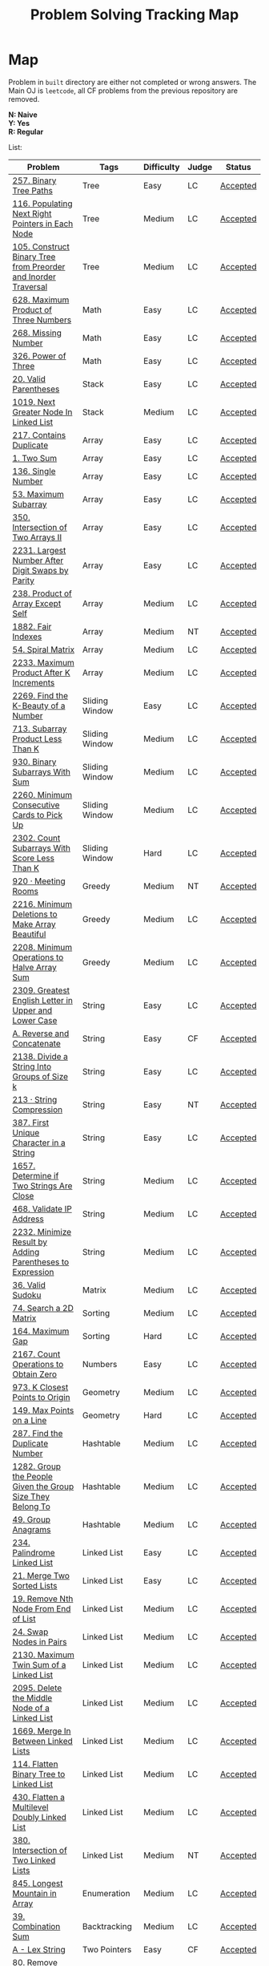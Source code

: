 #+TITLE: Problem Solving Tracking Map
#+hugo_tags: "Computer Science"
* Map
Problem in ~built~ directory are either not completed or wrong answers. The Main OJ is
~leetcode~, all CF problems from the previous repository are removed.

*N: Naive* \\
*Y: Yes* \\
*R: Regular*

List:

| Problem                                                        | Tags                 | Difficulty | Judge | Status   |
|----------------------------------------------------------------+----------------------+------------+-------+----------|
| [[https://leetcode.com/problems/binary-tree-paths/][257. Binary Tree Paths]]                                         | Tree                 | Easy       | LC    | [[file:lc/257.binary-tree-paths.cpp][Accepted]] |
| [[https://leetcode.com/problems/populating-next-right-pointers-in-each-node/][116. Populating Next Right Pointers in Each Node]]               | Tree                 | Medium     | LC    | [[file:116.populating-next-right-pointers-in-each-node.cpp][Accepted]] |
| [[https://leetcode.com/problems/construct-binary-tree-from-preorder-and-inorder-traversal/][105. Construct Binary Tree from Preorder and Inorder Traversal]] | Tree                 | Medium     | LC    | [[file:lc/105.construct-binary-tree-from-preorder-and-inorder-traversal.cpp][Accepted]] |
|----------------------------------------------------------------+----------------------+------------+-------+----------|
| [[https://leetcode.com/problems/maximum-product-of-three-numbers/][628. Maximum Product of Three Numbers]]                          | Math                 | Easy       | LC    | [[file:lc/628.maximum-product-of-three-numbers.cpp][Accepted]] |
| [[https://leetcode.com/problems/missing-number/][268. Missing Number]]                                            | Math                 | Easy       | LC    | [[file:lc/268.missing-number.cpp][Accepted]] |
| [[https://leetcode.com/problems/power-of-three/][326. Power of Three]]                                            | Math                 | Easy       | LC    | [[file:lc/326.power-of-three.cpp][Accepted]] |
|----------------------------------------------------------------+----------------------+------------+-------+----------|
| [[https://leetcode.com/problems/valid-parentheses/][20. Valid Parentheses]]                                          | Stack                | Easy       | LC    | [[file:lc/20.valid-parentheses.cpp][Accepted]] |
| [[https://leetcode.com/problems/next-greater-node-in-linked-list/][1019. Next Greater Node In Linked List]]                         | Stack                | Medium     | LC    | [[file:lc/1019.next-greater-node-in-linked-list.cpp][Accepted]] |
|----------------------------------------------------------------+----------------------+------------+-------+----------|
| [[https://leetcode.com/problems/contains-duplicate/][217. Contains Duplicate]]                                        | Array                | Easy       | LC    | [[file:lc/217.contains-duplicate.cpp][Accepted]] |
| [[https://leetcode.com/problems/two-sum/][1. Two Sum]]                                                     | Array                | Easy       | LC    | [[file:lc/1.two-sum.cpp][Accepted]] |
| [[https://leetcode.com/problems/single-number/][136. Single Number]]                                             | Array                | Easy       | LC    | [[file:lc/136.single-number.cpp][Accepted]] |
| [[https://leetcode.com/problems/maximum-subarray/][53. Maximum Subarray]]                                           | Array                | Easy       | LC    | [[file:lc/53.maximum-subarray.cpp][Accepted]] |
| [[https://leetcode.com/problems/intersection-of-two-arrays-ii/][350. Intersection of Two Arrays II]]                             | Array                | Easy       | LC    | [[file:lc/350.intersection-of-two-arrays-ii.cpp][Accepted]] |
| [[https://leetcode.com/problems/largest-number-after-digit-swaps-by-parity/][2231. Largest Number After Digit Swaps by Parity]]               | Array                | Easy       | LC    | [[file:lc/2231.largest-number-after-digit-swaps-by-parity.cs][Accepted]] |
| [[https://leetcode.com/problems/product-of-array-except-self/][238. Product of Array Except Self]]                              | Array                | Medium     | LC    | [[file:lc/238.product-of-array-except-self.cpp][Accepted]] |
| [[https://www.lintcode.com/problem/1882/][1882. Fair Indexes]]                                             | Array                | Medium     | NT    | [[file:nt/1882.cpp][Accepted]] |
| [[https://leetcode.com/problems/spiral-matrix/][54. Spiral Matrix]]                                              | Array                | Medium     | LC    | [[file:lc/54.spiral-matrix.cpp][Accepted]] |
| [[https://leetcode.com/problems/maximum-product-after-k-increments/][2233. Maximum Product After K Increments]]                       | Array                | Medium     | LC    | [[file:lc/2233.maximum-product-after-k-increments.cpp][Accepted]] |
|----------------------------------------------------------------+----------------------+------------+-------+----------|
| [[https://leetcode.com/problems/find-the-k-beauty-of-a-number/][2269. Find the K-Beauty of a Number]]                            | Sliding Window       | Easy       | LC    | [[file:lc/2269.find-the-k-beauty-of-a-number.cs][Accepted]] |
| [[https://leetcode.com/problems/subarray-product-less-than-k/][713. Subarray Product Less Than K]]                              | Sliding Window       | Medium     | LC    | [[file:lc/713.subarray-product-less-than-k.cpp][Accepted]] |
| [[https://leetcode.com/problems/binary-subarrays-with-sum/][930. Binary Subarrays With Sum]]                                 | Sliding Window       | Medium     | LC    | [[file:lc/930.binary-subarrays-with-sum.cpp][Accepted]] |
| [[https://leetcode.com/problems/minimum-consecutive-cards-to-pick-up/][2260. Minimum Consecutive Cards to Pick Up]]                     | Sliding Window       | Medium     | LC    | [[file:lc/2260.minimum-consecutive-cards-to-pick-up.cpp][Accepted]] |
| [[https://leetcode.com/problems/count-subarrays-with-score-less-than-k/][2302. Count Subarrays With Score Less Than K]]                   | Sliding Window       | Hard       | LC    | [[file:lc/2302-count-subarrays-with-score-less-than-k.cpp][Accepted]] |
|----------------------------------------------------------------+----------------------+------------+-------+----------|
| [[https://www.lintcode.com/problem/920/][920 · Meeting Rooms]]                                            | Greedy               | Medium     | NT    | [[file:nt/920.cpp][Accepted]] |
| [[https://leetcode.com/problems/minimum-deletions-to-make-array-beautiful/][2216. Minimum Deletions to Make Array Beautiful]]                | Greedy               | Medium     | LC    | [[file:lc/2216.minimum-deletions-to-make-array-beautiful.cpp][Accepted]] |
| [[https://leetcode.com/problems/minimum-operations-to-halve-array-sum/][2208. Minimum Operations to Halve Array Sum]]                    | Greedy               | Medium     | LC    | [[file:lc/2208.minimum-operations-to-halve-array-sum.cpp][Accepted]] |
|----------------------------------------------------------------+----------------------+------------+-------+----------|
| [[https://leetcode.com/contest/weekly-contest-298/problems/greatest-english-letter-in-upper-and-lower-case/][2309. Greatest English Letter in Upper and Lower Case]]          | String               | Easy       | LC    | [[file:lc/2309.greatest-english-letter-in-upper-and-lower-case.cpp][Accepted]] |
| [[https://codeforces.com/contest/1634/problem/A][A. Reverse and Concatenate]]                                     | String               | Easy       | CF    | [[file:cf/1634A.cpp][Accepted]] |
| [[https://leetcode.com/contest/weekly-contest-276/problems/divide-a-string-into-groups-of-size-k/][2138. Divide a String Into Groups of Size k]]                    | String               | Easy       | LC    | [[file:lc/2138.divide-a-string-into-groups-of-size-k.cpp][Accepted]] |
| [[https://www.lintcode.com/problem/213/?_from=collection&fromId=185][213 · String Compression]]                                       | String               | Easy       | NT    | [[file:nt/213.cpp][Accepted]] |
| [[https://leetcode.com/problems/first-unique-character-in-a-string/][387. First Unique Character in a String]]                        | String               | Easy       | LC    | [[file:lc/387.first-unique-character-in-a-string.cpp][Accepted]] |
| [[https://leetcode.com/problems/determine-if-two-strings-are-close/][1657. Determine if Two Strings Are Close]]                       | String               | Medium     | LC    | [[file:lc/1657.determine-if-two-strings-are-close.cpp][Accepted]] |
| [[https://leetcode.com/problems/validate-ip-address/][468. Validate IP Address]]                                       | String               | Medium     | LC    | [[file:lc/468.validate-ip-address.cs][Accepted]] |
| [[https://leetcode.com/problems/minimize-result-by-adding-parentheses-to-expression/][2232. Minimize Result by Adding Parentheses to Expression]]      | String               | Medium     | LC    | [[file:lc/2232.minimize-result-by-adding-parentheses-to-expression.cs][Accepted]] |
|----------------------------------------------------------------+----------------------+------------+-------+----------|
| [[https://leetcode.com/problems/valid-sudoku/][36. Valid Sudoku]]                                               | Matrix               | Medium     | LC    | [[file:lc/36.valid-sudoku.cpp][Accepted]] |
|----------------------------------------------------------------+----------------------+------------+-------+----------|
| [[https://leetcode.com/problems/search-a-2d-matrix/][74. Search a 2D Matrix]]                                         | Sorting              | Medium     | LC    | [[file:lc/74.search-a-2d-matrix.cpp][Accepted]] |
| [[https://leetcode.com/problems/maximum-gap/][164. Maximum Gap]]                                               | Sorting              | Hard       | LC    | [[file:lc/164.maximum-gap.cpp][Accepted]] |
|----------------------------------------------------------------+----------------------+------------+-------+----------|
| [[https://leetcode.com/contest/weekly-contest-280/problems/count-operations-to-obtain-zero][2167. Count Operations to Obtain Zero]]                          | Numbers              | Easy       | LC    | [[file:lc/2169.count-operations-to-obtain-zero.cpp][Accepted]] |
|----------------------------------------------------------------+----------------------+------------+-------+----------|
| [[https://leetcode.com/problems/k-closest-points-to-origin/][973. K Closest Points to Origin]]                                | Geometry             | Medium     | LC    | [[file:lc/973.k-closest-points-to-origin.cpp][Accepted]] |
| [[https://leetcode.com/problems/max-points-on-a-line/][149. Max Points on a Line]]                                      | Geometry             | Hard       | LC    | [[file:lc/149.max-points-on-a-line.cpp][Accepted]] |
|----------------------------------------------------------------+----------------------+------------+-------+----------|
| [[https://leetcode.com/problems/find-the-duplicate-number/][287. Find the Duplicate Number]]                                 | Hashtable            | Medium     | LC    | [[file:lc/287.find-the-duplicate-number.cpp][Accepted]] |
| [[https://leetcode.com/problems/group-the-people-given-the-group-size-they-belong-to/][1282. Group the People Given the Group Size They Belong To]]     | Hashtable            | Medium     | LC    | [[file:lc/1282.group-the-people-given-the-group-size-they-belong-to.cpp][Accepted]] |
| [[https://leetcode.com/problems/group-anagrams/][49. Group Anagrams]]                                             | Hashtable            | Medium     | LC    | [[file:lc/49.group-anagrams.cpp][Accepted]] |
|----------------------------------------------------------------+----------------------+------------+-------+----------|
| [[https://leetcode.com/problems/palindrome-linked-list/][234. Palindrome Linked List]]                                    | Linked List          | Easy       | LC    | [[file:lc/234.palindrome-linked-list.cpp][Accepted]] |
| [[https://leetcode.com/problems/merge-two-sorted-lists/][21. Merge Two Sorted Lists]]                                     | Linked List          | Easy       | LC    | [[file:lc/21.merge-two-sorted-lists.cpp][Accepted]] |
| [[https://leetcode.com/problems/remove-nth-node-from-end-of-list/][19. Remove Nth Node From End of List]]                           | Linked List          | Medium     | LC    | [[file:lc/19.remove-nth-node-from-end-of-list.cpp][Accepted]] |
| [[https://leetcode.com/problems/swap-nodes-in-pairs/][24. Swap Nodes in Pairs]]                                        | Linked List          | Medium     | LC    | [[file:lc/24.swap-nodes-in-pairs.cpp][Accepted]] |
| [[https://leetcode.com/problems/maximum-twin-sum-of-a-linked-list/][2130. Maximum Twin Sum of a Linked List]]                        | Linked List          | Medium     | LC    | [[file:lc/2130.maximum-twin-sum-of-a-linked-list.cpp][Accepted]] |
| [[https://leetcode.com/problems/delete-the-middle-node-of-a-linked-list/][2095. Delete the Middle Node of a Linked List]]                  | Linked List          | Medium     | LC    | [[file:lc/2095.delete-the-middle-node-of-a-linked-list.cpp][Accepted]] |
| [[https://leetcode.com/problems/merge-in-between-linked-lists/][1669. Merge In Between Linked Lists]]                            | Linked List          | Medium     | LC    | [[file:lc/1669.merge-in-between-linked-lists.cpp][Accepted]] |
| [[https://leetcode.com/problems/flatten-binary-tree-to-linked-list/][114. Flatten Binary Tree to Linked List]]                        | Linked List          | Medium     | LC    | [[file:lc/144.flatten-binary-tree-to-linked-list.cpp][Accepted]] |
| [[https://leetcode.com/problems/flatten-a-multilevel-doubly-linked-list/][430. Flatten a Multilevel Doubly Linked List]]                   | Linked List          | Medium     | LC    | [[file:lc/430.flatten-a-multilevel-doubly-linked-list.cpp][Accepted]] |
| [[https://www.lintcode.com/problem/380/][380. Intersection of Two Linked Lists]]                          | Linked List          | Medium     | NT    | [[file:nt/380.cpp][Accepted]] |
|----------------------------------------------------------------+----------------------+------------+-------+----------|
| [[https://leetcode.com/problems/longest-mountain-in-array/][845. Longest Mountain in Array]]                                 | Enumeration          | Medium     | LC    | [[file:lc/845.longest-mountain-in-array.cpp][Accepted]] |
|----------------------------------------------------------------+----------------------+------------+-------+----------|
| [[https://leetcode.com/problems/combination-sum/][39. Combination Sum]]                                            | Backtracking         | Medium     | LC    | [[file:lc/39.combination-sum.cpp][Accepted]] |
|----------------------------------------------------------------+----------------------+------------+-------+----------|
| [[https://codeforces.com/contest/1689/problem/A][A - Lex String]]                                                 | Two Pointers         | Easy       | CF    | [[file:cf/798/a.cpp][Accepted]] |
| [[https://leetcode.com/problems/remove-duplicates-from-sorted-array-ii/][80. Remove Duplicates from Sorted Array II]]                     | Two Pointers         | Medium     | LC    | [[file:lc/80.remove-duplicates-from-sorted-array-ii.cpp][Accepted]] |
| [[https://leetcode.com/problems/rotate-array/][189. Rotate Array]]                                              | Two Pointers         | Medium     | LC    | [[file:lc/189.rotate-array.cpp][Accepted]] |
| [[https://leetcode.com/problems/swapping-nodes-in-a-linked-list/][1721. Swapping Nodes in a Linked List]]                          | Two Pointers         | Medium     | LC    | [[file:lc/1721.swapping-nodes-in-a-linked-list.cpp][Accepted]] |
| [[https://leetcode.com/problems/partition-list/][86. Partition List]]                                             | Two Pointers         | Medium     | LC    | [[file:lc/86.partition-list.cpp][Accepted]] |
| [[https://leetcode.com/problems/interval-list-intersections/][986. Interval List Intersections]]                               | Two Pointers         | Medium     | LC    | [[file:lc/986.interval-list-intersections.cpp][Accepted]] |
| [[https://leetcode.com/problems/rearrange-array-elements-by-sign/][2149. Rearrange Array Elements by Sign]]                         | Two Pointers         | Medium     | LC    | [[file:lc/2149.rearrange-array-elements-by-sign.cpp][Accepted]] |
| [[https://leetcode.com/problems/reverse-words-in-a-string/][151. Reverse Words in a String]]                                 | Two Pointers         | Medium     | LC    | [[file:lc/151-reverse-words-in-a-string.cs][Accepted]] |
| [[https://www.lintcode.com/problem/415/][415. Valid Palindrome]]                                          | Two Pointers         | Medium     | NT    | [[file:nt/415.cpp][Accepted]] |
|----------------------------------------------------------------+----------------------+------------+-------+----------|
| [[https://leetcode.com/problems/diameter-of-binary-tree/][543. Diameter of Binary Tree]]                                   | Binary Search        | Easy       | LC    | [[file:lc/543.diameter-of-binary-tree.cpp][Accepted]] |
| [[https://leetcode.com/problems/find-first-and-last-position-of-element-in-sorted-array/][4. Find First and Last Position of Element in Sorted Array]]     | Binary Search        | Medium     | LC    | [[file:lc/34.find-first-and-last-position-of-element-in-sorted-array.cpp][Accepted]] |
| [[https://leetcode.com/problems/search-a-2d-matrix-ii/][240. Search a 2D Matrix II]]                                     | Binary Search        | Medium     | LC    | [[file:lc/240.search-a-2d-matrix-ii.cpp][Accepted]] |
| [[https://leetcode.com/problems/find-minimum-in-rotated-sorted-array/][153. Find Minimum in Rotated Sorted Array]]                      | Binary Search        | Medium     | LC    | [[file:lc/153.find-minimum-in-rotated-sorted-array.cpp][Accepted]] |
| [[https://leetcode.com/problems/find-minimum-in-rotated-sorted-array-ii/][154. Find Minimum in Rotated Sorted Array II]]                   | Binary Search        | Hard       | LC    | [[file:lc/154.find-minimum-in-rotated-sorted-array-ii.cpp][Accepted]] |
|----------------------------------------------------------------+----------------------+------------+-------+----------|
| [[https://leetcode.com/problems/path-sum/][112. Path Sum]]                                                  | Depth-First Search   | Easy       | LC    | [[file:lc/112.path-sum.cpp][Accepted]] |
| [[https://leetcode.com/problems/longest-univalue-path/][687. Longest Univalue Path]]                                     | Depth-First Search   | Medium     | LC    | [[file:lc/687.longest-univalue-path.cpp][Accepted]] |
| [[https://leetcode.com/problems/path-sum-ii/][113. Path Sum II]]                                               | Depth-First Search   | Medium     | LC    | [[file:lc/113.path-sum-ii.cpp][Accepted]] |
| [[https://leetcode.com/problems/path-sum-iii/][437. Path Sum III]]                                              | Depth-First Search   | Medium     | LC    | [[file:lc/437.path-sum-iii.cpp][Accepted]] |
| [[https://leetcode.com/problems/accounts-merge/][721. Accounts Merge]]                                            | Depth-Frist Search   | Medium     | LC    | [[file:lc/721.accounts-merge.cpp][Accepted]] |
| [[https://leetcode.com/problems/all-paths-from-source-to-target/][797. All Paths From Source to Target]]                           | Depth-First Search   | Medium     | LC    | [[file:lc/797.all-paths-from-source-to-target.cpp][Accepted]] |
| [[https://leetcode.com/problems/keys-and-rooms/][841. Keys and Rooms]]                                            | Depth-First Search   | Medium     | LC    | [[file:lc/841.keys-and-rooms.cpp][Accepted]] |
| [[https://leetcode.com/problems/minimum-number-of-vertices-to-reach-all-nodes/][1557. Minimum Number of Vertices to Reach All Nodes]]            | Depth-First Search   | Medium     | LC    | [[file:lc/1557.minimum-number-of-vertices-to-reach-all-nodes.cpp][Accepted]] |
| [[https://leetcode.com/problems/binary-tree-pruning/][814. Binary Tree Pruning]]                                       | Depth-First Search   | Medium     | LC    | [[file:lc/814.binary-tree-pruning.cpp][Accepted]] |
| [[https://www.lintcode.com/problem/1704/][1704. Range Sum of BST]]                                         | Depth-First Search   | Medium     | NT    | [[file:nt/1704.cpp][Accepted]] |
| [[https://leetcode.com/problems/create-binary-tree-from-descriptions/][2196. Create Binary Tree From Descriptions]]                     | Depth-First Search   | Medium     | LC    | [[file:lc/2196.create-binary-tree-from-descriptions.cpp][Accepted]] |
| [[https://www.lintcode.com/problem/1862/?_from=problem_tag&fromId=undefined][1862. Time to Flower Tree]]                                      | Depth-First Search   | Medium     | NT    | [[file:nt/1862.cpp][Accepted]] |
| [[https://leetcode.com/problems/number-of-islands/][200. Number of Islands]]                                         | Depth-First Search   | Medium     | LC    | [[file:lc/200.number-of-islands.cpp][Accepted]] |
| [[https://www.lintcode.com/problem/860/?_from=collection&fromId=185][860 · Number of Distinct Islands]]                               | Depth-First Search   | Medium     | NT    | [[file:nt/860.cpp][Accepted]] |
| [[https://leetcode.com/problems/binary-tree-cameras/][968. Binary Tree Cameras]]                                       | Depth-First Search   | Hard       | LC    | [[file:lc/968.binary-tree-cameras.cpp][Accepted]] |
|----------------------------------------------------------------+----------------------+------------+-------+----------|
| [[https://leetcode.com/problems/best-time-to-buy-and-sell-stock/][121. Best Time to Buy and Sell Stock]]                           | Dynamic Programming  | Easy       | LC    | [[file:lc/121.best-time-to-buy-and-sell-stock.cpp][Accepted]] |
| [[https://leetcode.com/problems/integer-replacement/][397. Integer Replacement]]                                       | Dynamic Programming  | Medium     | LC    | [[file:lc/397.integer-replacement.cpp][Accepted]] |
| [[https://leetcode.com/problems/maximum-sum-circular-subarray/][918. Maximum Sum Circular Subarray]]                             | Dyanmic Programming  | Medium     | LC    | [[file:lc/918.maximum-sum-circular-subarray.cpp][Accepted]] |
| [[https://leetcode.com/problems/unique-paths/][62. Unique Paths]]                                               | Dynamic Programming  | Medium     | LC    | [[file:lc/62.unique-paths.cpp][Accepted]] |
| [[https://leetcode.com/problems/minimum-jumps-to-reach-home/][1654. Minimum Jumps to Reach Home]]                              | Dynamic Programming  | Medium     | LC    | [[file:built/1654.minimum-jumps-to-reach-home.cpp][TBS]]      |
|----------------------------------------------------------------+----------------------+------------+-------+----------|
| [[https://leetcode.com/problems/deepest-leaves-sum/][1302. Deepest Leaves Sum]]                                       | Breadth-First Search | Medium     | LC    | [[file:lc/1302.deepest-leaves-sum.cpp][Accepted]] |
| [[https://leetcode.com/problems/binary-tree-level-order-traversal/][102. Binary Tree Level Order Traversal]]                         | Breadth-First Search | Medium     | LC    | [[file:lc/102.binary-tree-level-order-traversal.cpp][Accepted]] |
| [[https://leetcode.com/problems/binary-tree-level-order-traversal-ii/][107. Binary Tree Level Order Traversal II]]                      | Breadth-First Search | Medium     | LC    | [[file:lc/107.binary-tree-level-order-traversal-ii.cpp][Accepted]] |
| [[https://leetcode.com/problems/n-ary-tree-level-order-traversal/][429. N-ary Tree Level Order Traversal]]                          | Breadth-First Search | Medium     | LC    | [[file:lc/429.n-ary-tree-level-order-traversal.cpp][Accepted]] |
| [[https://leetcode.com/problems/populating-next-right-pointers-in-each-node/][116. Populating Next Right Pointers in Each Node]]               | Breadth-First Search | Medium     | LC    | [[file:lc/166.populating-next-right-pointers-in-each-node.cpp][Accepted]] |
| [[https://leetcode.com/problems/binary-tree-zigzag-level-order-traversal/][103. Binary Tree Zigzag Level Order Traversal]]                  | Breadth-First Search | Medium     | LC    | [[file:lc/103.binary-tree-zigzag-level-order-traversal.cpp][Accepted]] |
|----------------------------------------------------------------+----------------------+------------+-------+----------|
| [[https://leetcode.com/problems/kth-largest-element-in-an-array/][215. Kth Largest Element in an Array]]                           | Heap                 | Medium     | LC    | [[file:lc/215.kth-largest-element-in-an-array.cpp][Accepted]] |
| [[https://leetcode.com/problems/maximum-absolute-sum-of-any-subarray/][1749. Maximum Absolute Sum of Any Subarray]]                     | Heap                 | Medium     | LC    | [[file:lc/1749.maximum-absolute-sum-of-any-subarray.cpp][Accepted]] |
|----------------------------------------------------------------+----------------------+------------+-------+----------|

* To Be Solved
|------------------------------------------------+---------------------+------------+-------+----------|
| Problem                                        | Tags                | Difficulty | Judge | Statue   |
|------------------------------------------------+---------------------+------------+-------+----------|
| [[https://leetcode.com/problems/merge-k-sorted-lists/solution/][23. Merge k Sorted Lists]]                       | Linked List         | Hard       | LC    | TBS      |
|------------------------------------------------+---------------------+------------+-------+----------|
| [[https://leetcode.com/problems/text-justification/][68. Text Justification]]                         | Array               | Medium     | LC    | TBS      |
|------------------------------------------------+---------------------+------------+-------+----------|
| [[https://leetcode.com/problems/rotating-the-box/][1861. Rotating the Box]]                         | Matrix              | Medium     | LC    | [[file:lc/1861.rotating-the-box.cpp][TBS]]      |
|------------------------------------------------+---------------------+------------+-------+----------|
| [[https://leetcode.com/problems/valid-parenthesis-string/][678. Valid Parenthesis String]]                  | Stack               | Medium     | LC    | [[file:lc/678.valid-parenthesis-string.cpp][TBS]]      |
|------------------------------------------------+---------------------+------------+-------+----------|
| [[https://leetcode.com/problems/find-all-anagrams-in-a-string/][438. Find All Anagrams in a String]]             | String              | Medium     | LC    | [[file:built/438.find-all-anagrams-in-a-string.cpp][TBS]]      |
|------------------------------------------------+---------------------+------------+-------+----------|
| [[https://leetcode.com/problems/3sum/][15. 3Sums]]                                      | Two Pointers        | Medium     | LC    | [[file:built/15.3sums.cpp][TBS]]      |
|------------------------------------------------+---------------------+------------+-------+----------|
| [[https://leetcode.com/problems/subsets-ii/][90. Subsets II]]                                 | Backtracking        | Medium     | LC    | [[file:built/99.subsets-ii.cpp][TBS]]      |
|------------------------------------------------+---------------------+------------+-------+----------|
| [[https://leetcode.com/problems/decode-ways/][91. Decode Ways]]                                | Dynamic Programming | Medium     | LC    | [[file:built/91.decode-ways.cpp][TBS]]      |
| [[https://leetcode.com/problems/ways-to-make-a-fair-array][1664. Ways to Make a Fair Array]]                | Dynamic Programming | Medium     | LC    | [[file:lc/1664.ways-to-make-a-fair-array.cpp][TBS]]      |
|------------------------------------------------+---------------------+------------+-------+----------|
| [[https://leetcode.com/problems/vertical-order-traversal-of-a-binary-tree/#:~:text=The%20vertical%20order%20traversal%20of%20a%20binary%20tree%20is%20a,these%20nodes%20by%20their%20values.][987. Vertical Order Traversal of a Binary Tree]] | Depth-First Search  | Hard       | LC    | [[file:987.vertical-order-traversal-of-a-binary-tree.cpp][TBS]]      |
|------------------------------------------------+---------------------+------------+-------+----------|
| [[https://leetcode.com/problems/design-browser-history/][1472. Design Browser History]]                   | Design              | Medium     | LC    | [[file:lc/1472.design-browser-history.cpp][TBS]]      |
|------------------------------------------------+---------------------+------------+-------+----------|
| [[https://leetcode.com/problems/insertion-sort-list/][147. Insertion Sort List]]                       | Sorting             | Medium     | LC    | [[file:lc/147.insertion-sort-list.cpp][TBS]]      |
|------------------------------------------------+---------------------+------------+-------+----------|
| [[https://www.lintcode.com/problem/919/?_from=collection&fromId=185][919 · Meeting Rooms II]]                         | Greedy              | Medium     | NT    | [[file:nt/919.cpp][TBS]]      |
|------------------------------------------------+---------------------+------------+-------+----------|
| [[https://leetcode.com/problems/number-of-provinces/][547. Number of Provinces]]                       | Depth-First Search  | Medium     | LC    | [[file:lc/547.number-of-provinces.cpp][TBS]]      |
| [[https://leetcode.com/problems/shortest-bridge/][934. Shortest Bridge]]                           | Depth-First Search  | Medium     | LC    | TBS      |
|------------------------------------------------+---------------------+------------+-------+----------|

* Solve Again
|----------------------------------------------+---------------+------------+-------+----------|
| Problem                                      | Tags          | Difficulty | Judge | Statue   |
| [[https://leetcode.com/problems/find-minimum-in-rotated-sorted-array/][153. Find Minimum in Rotated Sorted Array]]    | Binary Search | Medium     | LC    | [[file:lc/153.find-minimum-in-rotated-sorted-array.cpp][Accepted]] |
| [[https://leetcode.com/problems/find-minimum-in-rotated-sorted-array-ii/][154. Find Minimum in Rotated Sorted Array II]] | Binary Search | Medium     | LC    | [[file:lc/154.find-minimum-in-rotated-sorted-array-ii.cpp][Accepted]] |
* What to Study
| Topic              | Difficulty | R.I (For SW engineering) | Set |
|--------------------+------------+--------------------------+-----|
| Two Pointers       | Medium     | High                     | [[https://leetcode.com/tag/two-pointers/][LC]]  |
| BFS                | Low        | High                     | [[https://leetcode.com/tag/breadth-first-search/][LC]]  |
| DFS                | Medium     | High                     | [[https://leetcode.com/tag/depth-first-search/][LC]]  |
| Graphs             | Medium     | High                     | [[https://leetcode.com/tag/graph/][LC]]  |
| Heap               | Medium     | Medium                   | [[https://leetcode.com/tag/heap-priority-queue/][LC]]  |
| Binay Search       | Medium     | Medium                   | [[https://leetcode.com/tag/binary-search/][LC]]  |
| Divide and Conquer | High       | Low                      | [[https://leetcode.com/tag/divide-and-conquer/][LC]]  |
| Linked List        | Low        | High                     | [[https://leetcode.com/tag/Linked-List/][LC]]  |
| Hash               | Medium     | High                     | [[https://leetcode.com/tag/hash-table/][LC]]  |
| DP                 | High       | Low                      | [[https://leetcode.com/tag/sorting/][LC]]  |
| Trie               | Medium     | Medium                   | [[https://leetcode.com/tag/trie/][LC]]  |
| Union Find         | Medium     | Low                      | [[https://leetcode.com/tag/union-find/][LC]]  |
| Recursion          | -          | -                        | [[https://leetcode.com/tag/recursion/][LC]]  |
| Stack              | -          | -                        | [[https://leetcode.com/tag/monotonic-stack/][LC]]  |
| BST                | -          | -                        | [[https://leetcode.com/tag/binary-search-tree/][LC]]  |
| Orderd Set         | -          | -                        | [[https://leetcode.com/tag/ordered-set/][LC]]  |
| Divide and Conquer | -          | -                        | [[https://leetcode.com/tag/divide-and-conquer/][LC]]  |
| Backtracking       | -          | -                        | [[https://leetcode.com/tag/backtracking/][LC]]  |
|--------------------+------------+--------------------------+-----|
* To Cover
** TODO Math
** TODO Combination
** TODO combinatorial search
** TODO permutation
** TODO Trie
** TODO Union Find
** TODO Greedy [0/1]
*** [ ] https://leetcode.com/problems/maximum-number-of-events-that-can-be-attended/

** TODO Heap [0/3]
*** [ ] https://leetcode.com/problems/max-value-of-equation/ :heap:
*** [ ] https://leetcode.com/problems/find-median-from-data-stream/ :heap:
*** [ ] https://leetcode.com/problems/daily-temperatures/ :stack:

** TODO Sorting [0/7]
*** [ ] [[https://leetcode.com/problems/sort-colors/][https://leetcode.com/problems/sort-colors/]]
*** [ ] https://leetcode.com/problems/partition-list/
*** [ ] [[https://leetcode.com/problems/maximum-performance-of-a-team/][https://leetcode.com/problems/maximum-performance-of-a-team/]]
*** [ ] https://leetcode.com/problems/pancake-sorting/
*** [ ] https://leetcode.com/problems/sort-list/
*** [ ] https://leetcode.com/problems/partition-array-according-to-given-pivot

** TODO [[https://leetcode.com/problems/longest-palindromic-substring/][Dynamic Programming]]
* Problems Overall

| Type               | Percentage |
| DFS                |       16.8 |
| Basic Programming  |       12.6 |
| Pointers           |       10.5 |
| Linked List        |        6.3 |
| BFS                |        4.9 |
| Math               |        4.9 |
| Hash               |        4.2 |
| Binary Search      |        3.5 |
| Stack              |        3.5 |
| DP                 |        2.8 |
| Heap               |        2.8 |
| Bit manipulation   |        2.1 |
| Matrix             |        2.1 |
| Divide and Conquer |        0.7 |
| Prefix Sum         |        0.7 |

Others:
- Heap
- Stack (monotonic)
- Stack
- Tire
- Prefix Sum
- Graph
- Sorting
- Divide and Conquer
